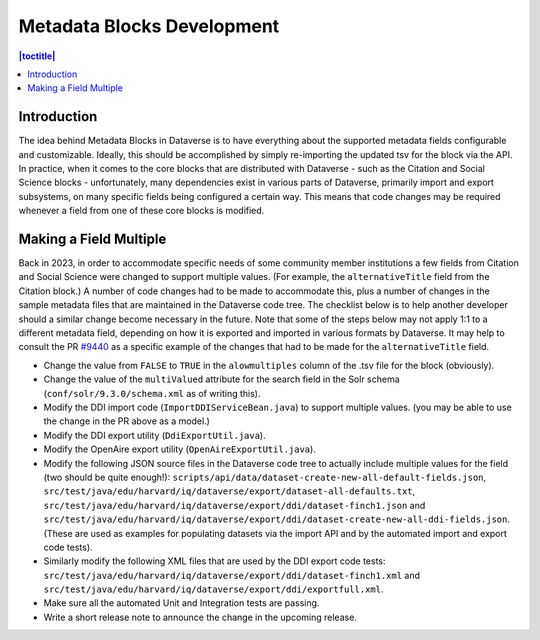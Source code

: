 ===========================
Metadata Blocks Development
===========================

.. contents:: |toctitle|
    :local:

Introduction
------------

The idea behind Metadata Blocks in Dataverse is to have everything about the supported metadata fields configurable and customizable. Ideally, this should be accomplished by simply re-importing the updated tsv for the block via the API. In practice, when it comes to the core blocks that are distributed with Dataverse - such as the Citation and Social Science blocks - unfortunately, many dependencies exist in various parts of Dataverse, primarily import and export subsystems, on many specific fields being configured a certain way. This means that code changes may be required whenever a field from one of these core blocks is modified. 

Making a Field Multiple
-----------------------

Back in 2023, in order to accommodate specific needs of some community member institutions a few fields from Citation and Social Science were changed to support multiple values. (For example, the ``alternativeTitle`` field from the Citation block.) A number of code changes had to be made to accommodate this, plus a number of changes in the sample metadata files that are maintained in the Dataverse code tree. The checklist below is to help another developer should a similar change become necessary in the future. Note that some of the steps below may not apply 1:1 to a different metadata field, depending on how it is exported and imported in various formats by Dataverse. It may help to consult the PR `#9440 <https://github.com/IQSS/dataverse/pull/9440/files>`_ as a specific example of the changes that had to be made for the ``alternativeTitle`` field. 

- Change the value from ``FALSE`` to ``TRUE`` in the ``alowmultiples`` column of the .tsv file for the block (obviously).
- Change the value of the ``multiValued`` attribute for the search field in the Solr schema (``conf/solr/9.3.0/schema.xml`` as of writing this).
- Modify the DDI import code (``ImportDDIServiceBean.java``) to support multiple values. (you may be able to use the change in the PR above as a model.)
- Modify the DDI export utility (``DdiExportUtil.java``).
- Modify the OpenAire export utility (``OpenAireExportUtil.java``).
- Modify the following JSON source files in the Dataverse code tree to actually include multiple values for the field (two should be quite enough!): ``scripts/api/data/dataset-create-new-all-default-fields.json``, ``src/test/java/edu/harvard/iq/dataverse/export/dataset-all-defaults.txt``, ``src/test/java/edu/harvard/iq/dataverse/export/ddi/dataset-finch1.json`` and ``src/test/java/edu/harvard/iq/dataverse/export/ddi/dataset-create-new-all-ddi-fields.json``. (These are used as examples for populating datasets via the import API and by the automated import and export code tests).
- Similarly modify the following XML files that are used by the DDI export code tests: ``src/test/java/edu/harvard/iq/dataverse/export/ddi/dataset-finch1.xml`` and ``src/test/java/edu/harvard/iq/dataverse/export/ddi/exportfull.xml``.
- Make sure all the automated Unit and Integration tests are passing.
- Write a short release note to announce the change in the upcoming release.
